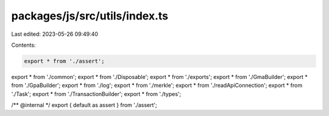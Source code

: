 packages/js/src/utils/index.ts
==============================

Last edited: 2023-05-26 09:49:40

Contents:

.. code-block:: ts

    export * from './assert';
export * from './common';
export * from './Disposable';
export * from './exports';
export * from './GmaBuilder';
export * from './GpaBuilder';
export * from './log';
export * from './merkle';
export * from './readApiConnection';
export * from './Task';
export * from './TransactionBuilder';
export * from './types';

/** @internal */
export { default as assert } from './assert';


